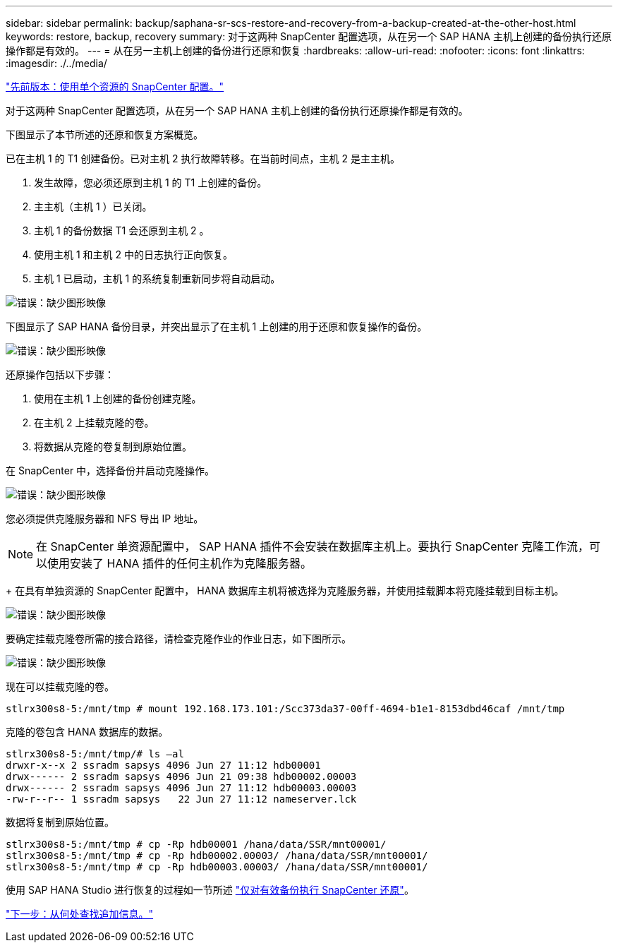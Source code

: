 ---
sidebar: sidebar 
permalink: backup/saphana-sr-scs-restore-and-recovery-from-a-backup-created-at-the-other-host.html 
keywords: restore, backup, recovery 
summary: 对于这两种 SnapCenter 配置选项，从在另一个 SAP HANA 主机上创建的备份执行还原操作都是有效的。 
---
= 从在另一主机上创建的备份进行还原和恢复
:hardbreaks:
:allow-uri-read: 
:nofooter: 
:icons: font
:linkattrs: 
:imagesdir: ./../media/


link:saphana-sr-scs-snapcenter-configuration-with-a-single-resource.html["先前版本：使用单个资源的 SnapCenter 配置。"]

对于这两种 SnapCenter 配置选项，从在另一个 SAP HANA 主机上创建的备份执行还原操作都是有效的。

下图显示了本节所述的还原和恢复方案概览。

已在主机 1 的 T1 创建备份。已对主机 2 执行故障转移。在当前时间点，主机 2 是主主机。

. 发生故障，您必须还原到主机 1 的 T1 上创建的备份。
. 主主机（主机 1 ）已关闭。
. 主机 1 的备份数据 T1 会还原到主机 2 。
. 使用主机 1 和主机 2 中的日志执行正向恢复。
. 主机 1 已启动，主机 1 的系统复制重新同步将自动启动。


image:saphana-sr-scs-image48.png["错误：缺少图形映像"]

下图显示了 SAP HANA 备份目录，并突出显示了在主机 1 上创建的用于还原和恢复操作的备份。

image:saphana-sr-scs-image49.png["错误：缺少图形映像"]

还原操作包括以下步骤：

. 使用在主机 1 上创建的备份创建克隆。
. 在主机 2 上挂载克隆的卷。
. 将数据从克隆的卷复制到原始位置。


在 SnapCenter 中，选择备份并启动克隆操作。

image:saphana-sr-scs-image50.png["错误：缺少图形映像"]

您必须提供克隆服务器和 NFS 导出 IP 地址。


NOTE: 在 SnapCenter 单资源配置中， SAP HANA 插件不会安装在数据库主机上。要执行 SnapCenter 克隆工作流，可以使用安装了 HANA 插件的任何主机作为克隆服务器。

+ 在具有单独资源的 SnapCenter 配置中， HANA 数据库主机将被选择为克隆服务器，并使用挂载脚本将克隆挂载到目标主机。

image:saphana-sr-scs-image51.png["错误：缺少图形映像"]

要确定挂载克隆卷所需的接合路径，请检查克隆作业的作业日志，如下图所示。

image:saphana-sr-scs-image52.png["错误：缺少图形映像"]

现在可以挂载克隆的卷。

....
stlrx300s8-5:/mnt/tmp # mount 192.168.173.101:/Scc373da37-00ff-4694-b1e1-8153dbd46caf /mnt/tmp
....
克隆的卷包含 HANA 数据库的数据。

....
stlrx300s8-5:/mnt/tmp/# ls –al
drwxr-x--x 2 ssradm sapsys 4096 Jun 27 11:12 hdb00001
drwx------ 2 ssradm sapsys 4096 Jun 21 09:38 hdb00002.00003
drwx------ 2 ssradm sapsys 4096 Jun 27 11:12 hdb00003.00003
-rw-r--r-- 1 ssradm sapsys   22 Jun 27 11:12 nameserver.lck
....
数据将复制到原始位置。

....
stlrx300s8-5:/mnt/tmp # cp -Rp hdb00001 /hana/data/SSR/mnt00001/
stlrx300s8-5:/mnt/tmp # cp -Rp hdb00002.00003/ /hana/data/SSR/mnt00001/
stlrx300s8-5:/mnt/tmp # cp -Rp hdb00003.00003/ /hana/data/SSR/mnt00001/
....
使用 SAP HANA Studio 进行恢复的过程如一节所述 link:saphana-sr-scs-snapcenter-configuration-with-a-single-resource.html#snapcenter-restore-of-the-valid-backup-only["仅对有效备份执行 SnapCenter 还原"]。

link:saphana-sr-scs-where-to-find-additional-information_overview.html["下一步：从何处查找追加信息。"]
